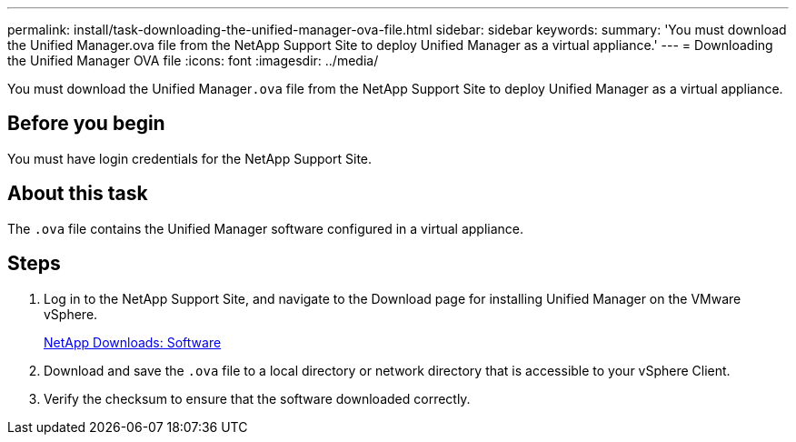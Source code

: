 ---
permalink: install/task-downloading-the-unified-manager-ova-file.html
sidebar: sidebar
keywords: 
summary: 'You must download the Unified Manager.ova file from the NetApp Support Site to deploy Unified Manager as a virtual appliance.'
---
= Downloading the Unified Manager OVA file
:icons: font
:imagesdir: ../media/

[.lead]
You must download the Unified Manager``.ova`` file from the NetApp Support Site to deploy Unified Manager as a virtual appliance.

== Before you begin

You must have login credentials for the NetApp Support Site.

== About this task

The `.ova` file contains the Unified Manager software configured in a virtual appliance.

== Steps

. Log in to the NetApp Support Site, and navigate to the Download page for installing Unified Manager on the VMware vSphere.
+
http://mysupport.netapp.com/NOW/cgi-bin/software[NetApp Downloads: Software]

. Download and save the `.ova` file to a local directory or network directory that is accessible to your vSphere Client.
. Verify the checksum to ensure that the software downloaded correctly.
